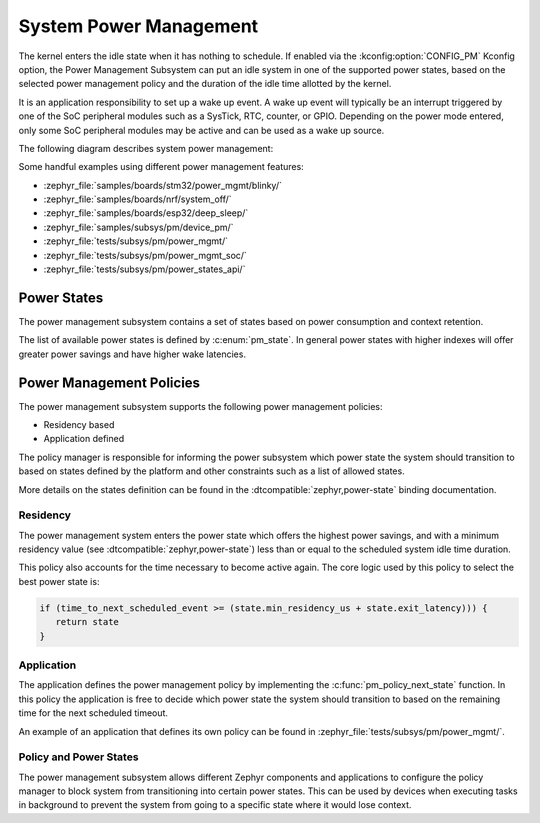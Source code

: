 .. _pm-system:

System Power Management
#######################

The kernel enters the idle state when it has nothing to schedule. If enabled via
the :kconfig:option:`CONFIG_PM` Kconfig option, the Power Management
Subsystem can put an idle system in one of the supported power states, based
on the selected power management policy and the duration of the idle time
allotted by the kernel.

It is an application responsibility to set up a wake up event. A wake up event
will typically be an interrupt triggered by one of the SoC peripheral modules
such as a SysTick, RTC, counter, or GPIO. Depending on the power mode entered,
only some SoC peripheral modules may be active and can be used as a wake up
source.

The following diagram describes system power management:

.. image:: images/system-pm.svg
   :align: center
   :alt: System power management

Some handful examples using different power management features:

* :zephyr_file:`samples/boards/stm32/power_mgmt/blinky/`
* :zephyr_file:`samples/boards/nrf/system_off/`
* :zephyr_file:`samples/boards/esp32/deep_sleep/`
* :zephyr_file:`samples/subsys/pm/device_pm/`
* :zephyr_file:`tests/subsys/pm/power_mgmt/`
* :zephyr_file:`tests/subsys/pm/power_mgmt_soc/`
* :zephyr_file:`tests/subsys/pm/power_states_api/`

Power States
============

The power management subsystem contains a set of states based on
power consumption and context retention.

The list of available power states is defined by :c:enum:`pm_state`. In
general power states with higher indexes will offer greater power savings and
have higher wake latencies.

Power Management Policies
=========================

The power management subsystem supports the following power management policies:

* Residency based
* Application defined

The policy manager is responsible for informing the power subsystem which
power state the system should transition to based on states defined by the
platform and other constraints such as a list of allowed states.

More details on the states definition can be found in the
:dtcompatible:`zephyr,power-state` binding documentation.

Residency
---------

The power management system enters the power state which offers the highest
power savings, and with a minimum residency value (see
:dtcompatible:`zephyr,power-state`) less than or equal to the scheduled system
idle time duration.

This policy also accounts for the time necessary to become active
again. The core logic used by this policy to select the best power
state is:

.. code-block:: c

   if (time_to_next_scheduled_event >= (state.min_residency_us + state.exit_latency))) {
      return state
   }

Application
-----------

The application defines the power management policy by implementing the
:c:func:`pm_policy_next_state` function. In this policy the application is free
to decide which power state the system should transition to based on the
remaining time for the next scheduled timeout.

An example of an application that defines its own policy can be found in
:zephyr_file:`tests/subsys/pm/power_mgmt/`.

Policy and Power States
------------------------

The power management subsystem allows different Zephyr components and
applications to configure the policy manager to block system from transitioning
into certain power states. This can be used by devices when executing tasks in
background to prevent the system from going to a specific state where it would
lose context.
